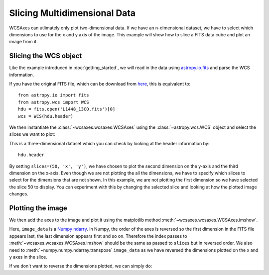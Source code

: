 =============================
Slicing Multidimensional Data
=============================

WCSAxes can utlimately only plot two-dimensional data. If we have an n-dimensional dataset, we have to select which dimensions to use for the x and y axis of the image. This example will show how to slice a FITS data cube and plot an image from it.

Slicing the WCS object
======================

Like the example introduced in :doc:`getting_started`, we will read in the data using `astropy.io.fits
<http://docs.astropy.org/en/stable/io/fits/index.html>`_ and parse the WCS information. 

.. plot::
   :context: reset
   :nofigs:
   :include-source:
   :align: center

    from astropy.wcs import WCS
    from wcsaxes import datasets
    hdu = datasets.l1448_co_hdu()
    wcs = WCS(hdu.header)
    image_data = hdu.data

If you have the original FITS file, which can be download from `here
<http://astrofrog.github.io/wcsaxes-datasets/L1448_13CO.fits>`_, this is equivalent to::

    from astropy.io import fits
    from astropy.wcs import WCS
    hdu = fits.open('L1448_13CO.fits')[0]
    wcs = WCS(hdu.header)

We then instantiate the :class:`~wcsaxes.wcsaxes.WCSAxes` using the :class:`~astropy.wcs.WCS` object and select the slices we want to plot:

.. plot::
   :context:
   :include-source:
   :align: center

    import matplotlib.pyplot as plt
    fig = plt.figure()
    from wcsaxes import WCSAxes
    ax = WCSAxes(fig, [0.1, 0.1, 0.8, 0.8], wcs=wcs, slices=(50, 'y', 'x'))

This is a three-dimensional dataset which you can check by looking at the header information by::
    
    hdu.header

By setting ``slices=(50, 'x', 'y')``, we have chosen to plot the second dimension on the y-axis and the third dimension on the x-axis. Even though we are not plotting the all the dimensions, we have to specify which slices to select for the dimensions that are not shown. In this example, we are not plotting the first dimension so we have selected the slice 50 to display. You can experiment with this by changing the selected slice and looking at how the plotted image changes. 

Plotting the image
==================

We then add the axes to the image and plot it using the matplotlib method :meth:`~wcsaxes.wcsaxes.WCSAxes.imshow`.

.. plot::
   :context:
   :include-source:
   :align: center

    fig.add_axes(ax)
    ax.imshow(image_data[:, :, 50].transpose(), cmap=plt.cm.gist_heat)

Here, ``image_data`` is a `Numpy ndarry
<http://docs.scipy.org/doc/numpy/reference/generated/numpy.ndarray.html>`_. In Numpy, the order of the axes is reversed so the first dimension in the FITS file appears last, the last dimension appears first and so on. Therefore the index passes to :meth:`~wcsaxes.wcsaxes.WCSAxes.imshow` should be the same as passed to ``slices`` but in reversed order. We also need to :meth:`~numpy.numpy.ndarray.transpose` ``image_data`` as we have reversed the dimensions plotted on the x and y axes in the slice.

If we don't want to reverse the dimensions plotted, we can simply do:

.. plot::
   :context: reset
   :include-source:
   :align: center

    fig = plt.figure()
    ax = WCSAxes(fig, [0.1, 0.1, 0.8, 0.8], wcs=wcs, slices=(50, 'x', 'y'))
    fig.add_axes(ax)
    ax.imshow(image_data[:, :, 50], cmap=plt.cm.gist_heat)
